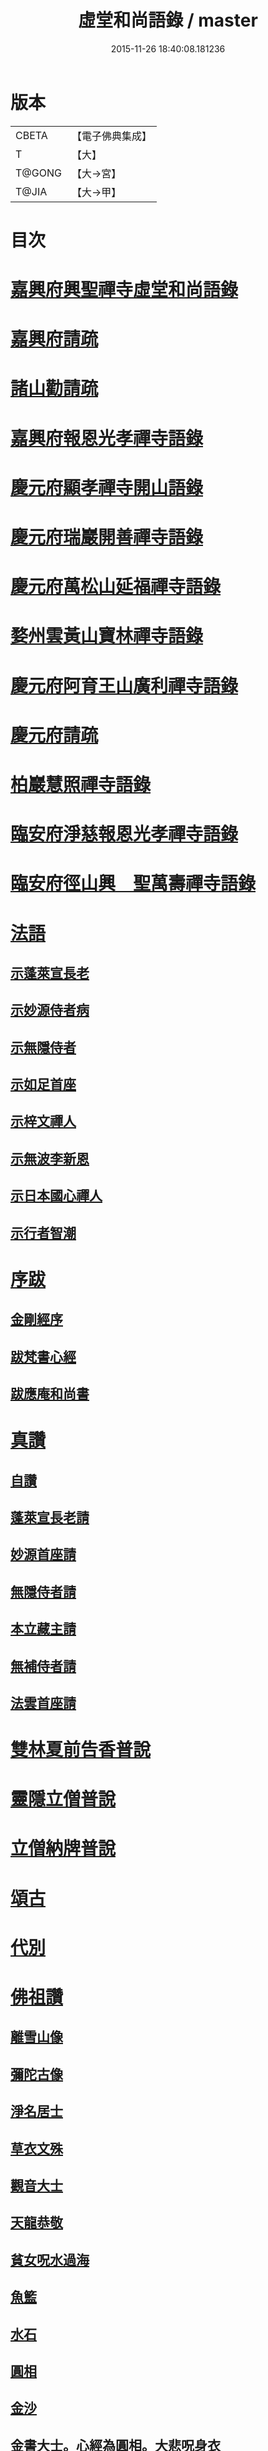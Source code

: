 #+TITLE: 虛堂和尚語錄 / master
#+DATE: 2015-11-26 18:40:08.181236
* 版本
 |     CBETA|【電子佛典集成】|
 |         T|【大】     |
 |    T@GONG|【大→宮】   |
 |     T@JIA|【大→甲】   |

* 目次
* [[file:KR6q0065_001.txt::001-0984a5][嘉興府興聖禪寺虛堂和尚語錄]]
* [[file:KR6q0065_001.txt::001-0984a7][嘉興府請疏]]
* [[file:KR6q0065_001.txt::001-0984a20][諸山勸請疏]]
* [[file:KR6q0065_001.txt::0985c15][嘉興府報恩光孝禪寺語錄]]
* [[file:KR6q0065_001.txt::0989c3][慶元府顯孝禪寺開山語錄]]
* [[file:KR6q0065_001.txt::0990c13][慶元府瑞巖開善禪寺語錄]]
* [[file:KR6q0065_001.txt::0991c29][慶元府萬松山延福禪寺語錄]]
* [[file:KR6q0065_002.txt::002-0993b15][婺州雲黃山寶林禪寺語錄]]
* [[file:KR6q0065_003.txt::003-1003c4][慶元府阿育王山廣利禪寺語錄]]
* [[file:KR6q0065_003.txt::003-1003c6][慶元府請疏]]
* [[file:KR6q0065_003.txt::1007c10][柏巖慧照禪寺語錄]]
* [[file:KR6q0065_003.txt::1008b2][臨安府淨慈報恩光孝禪寺語錄]]
* [[file:KR6q0065_003.txt::1009b4][臨安府徑山興　聖萬壽禪寺語錄]]
* [[file:KR6q0065_004.txt::004-1011c4][法語]]
** [[file:KR6q0065_004.txt::004-1011c5][示蓬萊宣長老]]
** [[file:KR6q0065_004.txt::004-1011c26][示妙源侍者病]]
** [[file:KR6q0065_004.txt::1012a13][示無隱侍者]]
** [[file:KR6q0065_004.txt::1012a22][示如足首座]]
** [[file:KR6q0065_004.txt::1012b9][示梓文禪人]]
** [[file:KR6q0065_004.txt::1012b21][示無波李新恩]]
** [[file:KR6q0065_004.txt::1012c24][示日本國心禪人]]
** [[file:KR6q0065_004.txt::1013a10][示行者智潮]]
* [[file:KR6q0065_004.txt::1013b4][序跋]]
** [[file:KR6q0065_004.txt::1013b5][金剛經序]]
** [[file:KR6q0065_004.txt::1013b12][跋梵書心經]]
** [[file:KR6q0065_004.txt::1013b17][跋應庵和尚書]]
* [[file:KR6q0065_004.txt::1013b24][真讚]]
** [[file:KR6q0065_004.txt::1013b25][自讚]]
** [[file:KR6q0065_004.txt::1013b29][蓬萊宣長老請]]
** [[file:KR6q0065_004.txt::1013c3][妙源首座請]]
** [[file:KR6q0065_004.txt::1013c6][無隱侍者請]]
** [[file:KR6q0065_004.txt::1013c10][本立藏主請]]
** [[file:KR6q0065_004.txt::1013c14][無補侍者請]]
** [[file:KR6q0065_004.txt::1013c18][法雲首座請]]
* [[file:KR6q0065_004.txt::1013c22][雙林夏前告香普說]]
* [[file:KR6q0065_004.txt::1015a28][靈隱立僧普說]]
* [[file:KR6q0065_004.txt::1017a21][立僧納牌普說]]
* [[file:KR6q0065_005.txt::005-1019b4][頌古]]
* [[file:KR6q0065_006.txt::006-1024b9][代別]]
* [[file:KR6q0065_006.txt::1030a10][佛祖讚]]
** [[file:KR6q0065_006.txt::1030a11][離雪山像]]
** [[file:KR6q0065_006.txt::1030a14][彌陀古像]]
** [[file:KR6q0065_006.txt::1030a16][淨名居士]]
** [[file:KR6q0065_006.txt::1030a18][草衣文殊]]
** [[file:KR6q0065_006.txt::1030a20][觀音大士]]
** [[file:KR6q0065_006.txt::1030a23][天龍恭敬]]
** [[file:KR6q0065_006.txt::1030a26][貧女呪水過海]]
** [[file:KR6q0065_006.txt::1030a29][魚籃]]
** [[file:KR6q0065_006.txt::1030b3][水石]]
** [[file:KR6q0065_006.txt::1030b6][圓相]]
** [[file:KR6q0065_006.txt::1030b8][金沙]]
** [[file:KR6q0065_006.txt::1030b11][金書大士。心經為圓相。大悲呪身衣]]
** [[file:KR6q0065_006.txt::1030b15][善慧大士]]
** [[file:KR6q0065_006.txt::1030b17][渡蘆]]
** [[file:KR6q0065_006.txt::1030b20][面壁]]
** [[file:KR6q0065_006.txt::1030b23][西歸]]
** [[file:KR6q0065_006.txt::1030b26][智者大師]]
** [[file:KR6q0065_006.txt::1030c1][須菩提]]
** [[file:KR6q0065_006.txt::1030c4][布袋和尚]]
** [[file:KR6q0065_006.txt::1030c9][放主丈睡]]
** [[file:KR6q0065_006.txt::1030c11][寒山拾得]]
** [[file:KR6q0065_006.txt::1030c16][寒山背身立]]
** [[file:KR6q0065_006.txt::1030c19][拾得指空笑]]
** [[file:KR6q0065_006.txt::1030c22][豐干騎虎]]
** [[file:KR6q0065_006.txt::1030c25][寒拾問訊]]
** [[file:KR6q0065_006.txt::1030c28][寒山作吟身勢]]
** [[file:KR6q0065_006.txt::1031a2][拾得磨墨過筆]]
** [[file:KR6q0065_006.txt::1031a6][栽松道者]]
** [[file:KR6q0065_006.txt::1031a9][蹈碓老盧]]
** [[file:KR6q0065_006.txt::1031a12][神光參達磨]]
** [[file:KR6q0065_006.txt::1031a15][馬祖接石鞏]]
** [[file:KR6q0065_006.txt::1031a18][丹霞遇龐公]]
** [[file:KR6q0065_006.txt::1031a21][良遂見麻谷]]
** [[file:KR6q0065_006.txt::1031a24][藥山和尚]]
** [[file:KR6q0065_006.txt::1031a26][懶瓚和尚]]
** [[file:KR6q0065_006.txt::1031a28][支遁和尚歸休圖]]
** [[file:KR6q0065_006.txt::1031b2][郁山主]]
** [[file:KR6q0065_006.txt::1031b5][政黃牛]]
** [[file:KR6q0065_006.txt::1031b8][亮座主]]
** [[file:KR6q0065_006.txt::1031b11][泉大道浴湫圖]]
** [[file:KR6q0065_006.txt::1031b15][朝陽對月]]
** [[file:KR6q0065_006.txt::1031b19][趙州和尚]]
** [[file:KR6q0065_006.txt::1031b21][臨際大師]]
** [[file:KR6q0065_006.txt::1031b23][普化和尚]]
** [[file:KR6q0065_006.txt::1031b27][雲門大師]]
** [[file:KR6q0065_006.txt::1031c1][玄沙和尚]]
** [[file:KR6q0065_006.txt::1031c6][舡子和尚]]
** [[file:KR6q0065_006.txt::1031c11][太白興禪師]]
** [[file:KR6q0065_006.txt::1031c14][宗庵主]]
** [[file:KR6q0065_006.txt::1031c17][慈明圓和尚]]
** [[file:KR6q0065_006.txt::1031c20][楊岐會和尚]]
** [[file:KR6q0065_006.txt::1031c22][雪竇顯禪師]]
** [[file:KR6q0065_006.txt::1031c28][黃龍南禪師]]
** [[file:KR6q0065_006.txt::1032a2][白雲端和尚]]
** [[file:KR6q0065_006.txt::1032a5][保寧勇和尚]]
** [[file:KR6q0065_006.txt::1032a9][五祖演和尚]]
** [[file:KR6q0065_006.txt::1032a15][圓悟勤禪師]]
** [[file:KR6q0065_006.txt::1032a20][虎丘隆和尚]]
** [[file:KR6q0065_006.txt::1032a23][宏智禪師]]
** [[file:KR6q0065_006.txt::1032a25][大慧禪師]]
** [[file:KR6q0065_006.txt::1032b2][應庵和尚]]
** [[file:KR6q0065_006.txt::1032b5][密庵和尚]]
** [[file:KR6q0065_006.txt::1032b9][石窓和尚]]
** [[file:KR6q0065_006.txt::1032b13][松源和尚]]
** [[file:KR6q0065_006.txt::1032b17][運庵先師]]
** [[file:KR6q0065_006.txt::1032b21][南明不庵悟和尚]]
** [[file:KR6q0065_006.txt::1032b25][南嶽修首座]]
** [[file:KR6q0065_006.txt::1032b28][靈隱石鼓夷和尚]]
** [[file:KR6q0065_006.txt::1032c3][靈山古雲粹法師]]
** [[file:KR6q0065_006.txt::1032c8][玉泉普明法師]]
** [[file:KR6q0065_006.txt::1032c14][出山古像]]
** [[file:KR6q0065_006.txt::1032c17][維摩示疾圖]]
** [[file:KR6q0065_006.txt::1032c21][布袋回頭笑髑髏]]
** [[file:KR6q0065_006.txt::1032c23][三教合一面]]
** [[file:KR6q0065_006.txt::1032c25][懶瓚和尚]]
** [[file:KR6q0065_006.txt::1032c27][鰕子和尚]]
** [[file:KR6q0065_006.txt::1033a1][郁山主]]
** [[file:KR6q0065_006.txt::1033a4][政黃牛]]
** [[file:KR6q0065_006.txt::1033a7][朝陽毳衲]]
** [[file:KR6q0065_006.txt::1033a10][對月了經]]
** [[file:KR6q0065_006.txt::1033a13][寒山拾得]]
** [[file:KR6q0065_006.txt::1033a15][上竺柏庭月法師畫像]]
** [[file:KR6q0065_006.txt::1033a20][無準和尚禪者請贊仍侍立]]
** [[file:KR6q0065_006.txt::1033a24][寶嚴崇辯訥法師畫像]]
** [[file:KR6q0065_006.txt::1033a29][寶林遠和尚游山像師孫侍行]]
* [[file:KR6q0065_006.txt::1033b5][禮祖塔]]
** [[file:KR6q0065_006.txt::1033b6][寶峯馬大師]]
** [[file:KR6q0065_006.txt::1033b10][大梅常禪師]]
** [[file:KR6q0065_006.txt::1033b12][龍牙遁禪師]]
** [[file:KR6q0065_006.txt::1033b15][石霜千僧塚]]
** [[file:KR6q0065_006.txt::1033b18][石霜慈明大師]]
** [[file:KR6q0065_006.txt::1033b23][明招謙禪師]]
** [[file:KR6q0065_006.txt::1033b26][牧護和尚定身]]
** [[file:KR6q0065_006.txt::1033b29][明教大師]]
** [[file:KR6q0065_006.txt::1033c3][覺範和尚塔在同安]]
* [[file:KR6q0065_006.txt::1033c7][佛事]]
** [[file:KR6q0065_006.txt::1033c8][沙彌落髮]]
** [[file:KR6q0065_006.txt::1033c11][棘林請為二沙彌付衣]]
** [[file:KR6q0065_006.txt::1033c14][積直歲持鉢歸秉炬]]
** [[file:KR6q0065_006.txt::1033c19][文彬藏主秉炬]]
** [[file:KR6q0065_006.txt::1033c22][跛脚碣上座起龕]]
** [[file:KR6q0065_006.txt::1033c26][震上座起骨]]
** [[file:KR6q0065_006.txt::1033c29][韶上座入塔]]
** [[file:KR6q0065_006.txt::1034a3][善牧上座起龕]]
** [[file:KR6q0065_006.txt::1034a6][有本上座起骨]]
** [[file:KR6q0065_006.txt::1034a9][永嘉住上座起龕]]
** [[file:KR6q0065_006.txt::1034a12][芝上座起龕]]
** [[file:KR6q0065_006.txt::1034a15][質知庫鎖龕]]
** [[file:KR6q0065_006.txt::1034a18][禋上座秉炬]]
** [[file:KR6q0065_006.txt::1034a22][道興上座秉炬]]
** [[file:KR6q0065_006.txt::1034a26][嘉禾使君。請行端平新橋]]
* [[file:KR6q0065_007.txt::007-1034b13][偈頌]]
** [[file:KR6q0065_007.txt::007-1034b14][釋雪竇革轍二門]]
** [[file:KR6q0065_007.txt::007-1034b17][大功不宰]]
** [[file:KR6q0065_007.txt::007-1034b20][善應無方]]
** [[file:KR6q0065_007.txt::007-1034b23][緣對]]
** [[file:KR6q0065_007.txt::007-1034b26][君子有所思]]
** [[file:KR6q0065_007.txt::007-1034b29][閱宗鏡錄]]
** [[file:KR6q0065_007.txt::1034c4][鑄印]]
** [[file:KR6q0065_007.txt::1034c7][銷印]]
** [[file:KR6q0065_007.txt::1034c10][回雁峯晚望]]
** [[file:KR6q0065_007.txt::1034c13][衡陽龐居士庵]]
** [[file:KR6q0065_007.txt::1034c16][登祝融峯]]
** [[file:KR6q0065_007.txt::1034c21][方廣寺]]
** [[file:KR6q0065_007.txt::1034c24][訪趙野雲不值]]
** [[file:KR6q0065_007.txt::1034c27][圓書記之錢唐]]
** [[file:KR6q0065_007.txt::1035a1][彌藏主歸潮陽]]
** [[file:KR6q0065_007.txt::1035a4][斷橋]]
** [[file:KR6q0065_007.txt::1035a7][訪南湖晦嵓講主]]
** [[file:KR6q0065_007.txt::1035a10][謝戴悟庵]]
** [[file:KR6q0065_007.txt::1035a13][觀山水圖。留休禪者]]
** [[file:KR6q0065_007.txt::1035a17][求猫子]]
** [[file:KR6q0065_007.txt::1035a20][通禪客進納]]
** [[file:KR6q0065_007.txt::1035a23][送僧見龍泉不庵]]
** [[file:KR6q0065_007.txt::1035a26][鬮觀音背水陸幀]]
** [[file:KR6q0065_007.txt::1035a29][霞谷清夜]]
** [[file:KR6q0065_007.txt::1035b4][送先侍者]]
** [[file:KR6q0065_007.txt::1035b7][送文瘦牛]]
** [[file:KR6q0065_007.txt::1035b10][玄黃不真]]
** [[file:KR6q0065_007.txt::1035b14][黑白何咎]]
** [[file:KR6q0065_007.txt::1035b18][謝芝峯交承惠茶]]
** [[file:KR6q0065_007.txt::1035b21][棘林]]
** [[file:KR6q0065_007.txt::1035b24][趙開府訪霞谷。次韻謝之]]
** [[file:KR6q0065_007.txt::1035b28][茶寄樓司令]]
** [[file:KR6q0065_007.txt::1035c2][送鑒座主]]
** [[file:KR6q0065_007.txt::1035c5][僧禮補陀]]
** [[file:KR6q0065_007.txt::1035c8][送騰禪者]]
** [[file:KR6q0065_007.txt::1035c11][遊棲霞觀]]
** [[file:KR6q0065_007.txt::1035c15][僧之金陵]]
** [[file:KR6q0065_007.txt::1035c18][寄晦嵓佛光法師]]
** [[file:KR6q0065_007.txt::1035c21][昌老號竹谿]]
** [[file:KR6q0065_007.txt::1035c24][潭老號古囦]]
** [[file:KR6q0065_007.txt::1035c27][溥禪者西還]]
** [[file:KR6q0065_007.txt::1036a1][僧字止中]]
** [[file:KR6q0065_007.txt::1036a4][閱侍者鏡潭]]
** [[file:KR6q0065_007.txt::1036a7][牧童]]
** [[file:KR6q0065_007.txt::1036a10][漁父]]
** [[file:KR6q0065_007.txt::1036a13][曾禪人唯之]]
** [[file:KR6q0065_007.txt::1036a16][楫禪人之太白]]
** [[file:KR6q0065_007.txt::1036a20][萬松山贈張省元]]
** [[file:KR6q0065_007.txt::1036a23][僧遊台雁]]
** [[file:KR6q0065_007.txt::1036a26][床屏怪松]]
** [[file:KR6q0065_007.txt::1036a29][僧歸越]]
** [[file:KR6q0065_007.txt::1036b3][遠塵軒]]
** [[file:KR6q0065_007.txt::1036b6][遊金華洞天]]
** [[file:KR6q0065_007.txt::1036b9][寄婺守趙玉堂]]
** [[file:KR6q0065_007.txt::1036b12][題書畫什後]]
** [[file:KR6q0065_007.txt::1036b16][冬夜示俊侍者]]
** [[file:KR6q0065_007.txt::1036b19][靈竺權衡之訪婺守會雙林]]
** [[file:KR6q0065_007.txt::1036b26][演僧史錢月林]]
** [[file:KR6q0065_007.txt::1036b29][淵禪人之乳峯]]
** [[file:KR6q0065_007.txt::1036c3][羅漢樹]]
** [[file:KR6q0065_007.txt::1036c7][上四明守黃侍郎辭延福]]
** [[file:KR6q0065_007.txt::1036c12][寄寂照庵主]]
** [[file:KR6q0065_007.txt::1036c15][示祖躬禪人]]
** [[file:KR6q0065_007.txt::1036c18][安座主更衣]]
** [[file:KR6q0065_007.txt::1036c21][天竺送僧之昌邑]]
** [[file:KR6q0065_007.txt::1036c24][動靜雙照]]
** [[file:KR6q0065_007.txt::1036c28][物我兩忘]]
** [[file:KR6q0065_007.txt::1037a3][慧禪人之萬年]]
** [[file:KR6q0065_007.txt::1037a6][示明禪者]]
** [[file:KR6q0065_007.txt::1037a9][齊禪者之道場]]
** [[file:KR6q0065_007.txt::1037a12][厲道人字弗云]]
** [[file:KR6q0065_007.txt::1037a15][靈山聽猿齋祖首座號無傳]]
** [[file:KR6q0065_007.txt::1037a18][酬覺如居士]]
** [[file:KR6q0065_007.txt::1037a21][北山庵居]]
** [[file:KR6q0065_007.txt::1037a25][恭欽二禪人之長庚]]
** [[file:KR6q0065_007.txt::1037a28][訪月上人幽室]]
** [[file:KR6q0065_007.txt::1037b2][寄東湖溥侍者]]
** [[file:KR6q0065_007.txt::1037b5][送泰闍梨]]
** [[file:KR6q0065_007.txt::1037b8][送涇禪者]]
** [[file:KR6q0065_007.txt::1037b11][溥禪人歸疎山]]
** [[file:KR6q0065_007.txt::1037b14][立禪人平山]]
** [[file:KR6q0065_007.txt::1037b17][宣知客歸江心]]
** [[file:KR6q0065_007.txt::1037b20][寄節維那]]
** [[file:KR6q0065_007.txt::1037b23][酬李新恩惠竹杖]]
** [[file:KR6q0065_007.txt::1037b26][元藏主遊方]]
** [[file:KR6q0065_007.txt::1037b29][得頤]]
** [[file:KR6q0065_007.txt::1037c3][冷泉送文禪者之天台]]
** [[file:KR6q0065_007.txt::1037c6][送信禪人]]
** [[file:KR6q0065_007.txt::1037c9][正禪者歸菴]]
** [[file:KR6q0065_007.txt::1037c12][文禪人臨哀北堂]]
** [[file:KR6q0065_007.txt::1037c15][寄雪竇足首座]]
** [[file:KR6q0065_007.txt::1037c18][衍鞏珙三禪德之國清]]
** [[file:KR6q0065_007.txt::1037c21][送僧之嚴]]
** [[file:KR6q0065_007.txt::1037c24][送逢侍者]]
** [[file:KR6q0065_007.txt::1037c27][本禪人爛柴]]
** [[file:KR6q0065_007.txt::1038a1][崖泉應虛室]]
** [[file:KR6q0065_007.txt::1038a5][題漁磯]]
** [[file:KR6q0065_007.txt::1038a8][電嵓相者]]
** [[file:KR6q0065_007.txt::1038a11][大義庵主]]
** [[file:KR6q0065_007.txt::1038a14][傅禪人空谷]]
** [[file:KR6q0065_007.txt::1038a17][送小師無二回中川]]
** [[file:KR6q0065_007.txt::1038a20][此軒]]
** [[file:KR6q0065_007.txt::1038a23][古梅]]
** [[file:KR6q0065_007.txt::1038a26][獨舫軒]]
** [[file:KR6q0065_007.txt::1038a29][霞光亭]]
** [[file:KR6q0065_007.txt::1038b3][泳侍者不受育王藏主]]
** [[file:KR6q0065_007.txt::1038b6][明知客江心訪竺峯]]
** [[file:KR6q0065_007.txt::1038b9][對雪]]
** [[file:KR6q0065_007.txt::1038b12][上竺池院歸鷲峯菴]]
** [[file:KR6q0065_007.txt::1038b16][次白雲端和尚韻。禮楊岐會禪師塔]]
** [[file:KR6q0065_007.txt::1038b20][禮道吾雷。迁塔在石霜]]
** [[file:KR6q0065_007.txt::1038b23][謝夢庵居士性宗集]]
** [[file:KR6q0065_007.txt::1038b26][寄崇福源長老]]
** [[file:KR6q0065_007.txt::1038b29][愷藏主號庾嶺]]
** [[file:KR6q0065_007.txt::1038c3][白糍寄夢匃]]
** [[file:KR6q0065_007.txt::1038c6][淨髮吳生]]
** [[file:KR6q0065_007.txt::1038c10][村樂圖]]
** [[file:KR6q0065_007.txt::1038c13][自賦息畊]]
** [[file:KR6q0065_007.txt::1038c16][送鄱陽復道者]]
** [[file:KR6q0065_007.txt::1038c22][寄星婺適莊居士]]
** [[file:KR6q0065_007.txt::1038c25][寄雪竇性首座]]
** [[file:KR6q0065_007.txt::1038c28][送茂侍者]]
** [[file:KR6q0065_007.txt::1039a2][春日對鏡]]
** [[file:KR6q0065_007.txt::1039a6][送炳書記]]
** [[file:KR6q0065_007.txt::1039a9][法光藏主之南徐]]
** [[file:KR6q0065_007.txt::1039a12][實禪者歸省]]
** [[file:KR6q0065_007.txt::1039a15][璟和尚號石庵]]
** [[file:KR6q0065_007.txt::1039a18][可禪人歸江心]]
** [[file:KR6q0065_007.txt::1039a21][送僧省母]]
** [[file:KR6q0065_007.txt::1039a24][寄都省羅太尉]]
** [[file:KR6q0065_007.txt::1039a27][淨覃藏主遊方]]
** [[file:KR6q0065_007.txt::1039b1][德惟侍者巡禮]]
** [[file:KR6q0065_007.txt::1039b4][通藏主之南國]]
** [[file:KR6q0065_007.txt::1039b7][立藏主之三衢]]
** [[file:KR6q0065_007.txt::1039b10][端書記赴雲城辟命]]
** [[file:KR6q0065_007.txt::1039b13][慶藏主之南屏]]
** [[file:KR6q0065_007.txt::1039b16][隱侍者遊乳峯]]
** [[file:KR6q0065_007.txt::1039b20][寄慈峯故人]]
** [[file:KR6q0065_007.txt::1039b23][無補侍者遊方]]
** [[file:KR6q0065_007.txt::1039b26][[沔-丏+丐]禪人之雁蕩]]
** [[file:KR6q0065_007.txt::1039b29][珙侍者之[沔-丏+丐]]]
** [[file:KR6q0065_007.txt::1039c3][贈許居士]]
** [[file:KR6q0065_007.txt::1039c6][贈妙喜社道友]]
** [[file:KR6q0065_007.txt::1039c9][示日本智光禪人]]
** [[file:KR6q0065_007.txt::1039c12][送永嘉祖意禪人]]
** [[file:KR6q0065_007.txt::1039c15][心侍者歸省]]
** [[file:KR6q0065_007.txt::1039c18][就明書懷]]
** [[file:KR6q0065_007.txt::1039c22][海首座號怒濤]]
** [[file:KR6q0065_007.txt::1039c25][天竺玉輪師赴覺海]]
** [[file:KR6q0065_007.txt::1039c28][賀契師庵居]]
** [[file:KR6q0065_007.txt::1040a2][揖讓圖]]
** [[file:KR6q0065_007.txt::1040a5][山行示思穆侍者]]
** [[file:KR6q0065_007.txt::1040a8][雲谷術士]]
** [[file:KR6q0065_007.txt::1040a11][鐫者任廷]]
** [[file:KR6q0065_007.txt::1040a14][剃剪林榮]]
** [[file:KR6q0065_007.txt::1040a18][韜光室]]
** [[file:KR6q0065_007.txt::1040a21][三友堂]]
** [[file:KR6q0065_007.txt::1040a24][碧照軒]]
** [[file:KR6q0065_007.txt::1040a27][荷衣沼]]
** [[file:KR6q0065_007.txt::1040b1][岳林古渡]]
** [[file:KR6q0065_007.txt::1040b4][長汀煙雨]]
** [[file:KR6q0065_007.txt::1040b7][酬李寄軒]]
** [[file:KR6q0065_007.txt::1040b11][惟侍者號曲江]]
** [[file:KR6q0065_007.txt::1040b14][日本源侍者游台雁]]
** [[file:KR6q0065_007.txt::1040b17][示內記藻侍者]]
** [[file:KR6q0065_007.txt::1040b20][德信西上]]
** [[file:KR6q0065_007.txt::1040b23][壬戌登雪竇]]
*** [[file:KR6q0065_007.txt::1040b24][錦鏡]]
*** [[file:KR6q0065_007.txt::1040b27][妙高]]
*** [[file:KR6q0065_007.txt::1040c1][飛雪]]
*** [[file:KR6q0065_007.txt::1040c4][水仙]]
*** [[file:KR6q0065_007.txt::1040c7][墨竹]]
*** [[file:KR6q0065_007.txt::1040c10][浙江潮圖]]
*** [[file:KR6q0065_007.txt::1040c13][老融牛圖]]
*** [[file:KR6q0065_007.txt::1040c16][梁楷忘機圖]]
*** [[file:KR6q0065_007.txt::1040c19][常牧溪猿圖]]
*** [[file:KR6q0065_007.txt::1040c23][荷鷺]]
* [[file:KR6q0065_008.txt::008-1041a4][虛堂和尚續輯]]
* [[file:KR6q0065_008.txt::1044a28][臨安府淨慈報恩光孝禪寺後錄]]
* [[file:KR6q0065_009.txt::009-1048a19][臨安府徑山興聖萬壽禪寺後錄]]
* [[file:KR6q0065_010.txt::010-1058c17][偈頌]]
** [[file:KR6q0065_010.txt::1059a5][寄集慶開山]]
** [[file:KR6q0065_010.txt::1059a8][賡靜學林府判游天澤菴韻]]
** [[file:KR6q0065_010.txt::1059a12][答洞陽居士麋監丞[登/升]]]
** [[file:KR6q0065_010.txt::1059a15][送了侍者游台山]]
** [[file:KR6q0065_010.txt::1059a18][來知客慈峯之乳竇。瞻禮明覺塔]]
** [[file:KR6q0065_010.txt::1059a21][賢侍者號木翁]]
** [[file:KR6q0065_010.txt::1059a24][寄道彬侍者]]
** [[file:KR6q0065_010.txt::1059a27][準侍者歸省]]
** [[file:KR6q0065_010.txt::1059b1][清禪者游方]]
** [[file:KR6q0065_010.txt::1059b4][珪禪者號石翁]]
** [[file:KR6q0065_010.txt::1059b7][瞿居士號無知]]
** [[file:KR6q0065_010.txt::1059b10][贈妙潔道人]]
** [[file:KR6q0065_010.txt::1059b13][廢寺]]
** [[file:KR6q0065_010.txt::1059b16][越山]]
** [[file:KR6q0065_010.txt::1059b19][墨戲屠生善老融牛]]
** [[file:KR6q0065_010.txt::1059b22][題淨業圖]]
** [[file:KR6q0065_010.txt::1059b25][示惠靈為僧]]
* [[file:KR6q0065_010.txt::1059b28][佛事]]
** [[file:KR6q0065_010.txt::1059c14][楊御藥奉聖旨。請跋每月念佛圖]]
** [[file:KR6q0065_010.txt::1059c25][都省董節使起棺]]
** [[file:KR6q0065_010.txt::1060a5][湯正言請為前雙林雲峯德和尚入塔]]
** [[file:KR6q0065_010.txt::1060a13][徑山荊叟入淨慈祖堂]]
* [[file:KR6q0065_010.txt::1060a18][秉炬]]
** [[file:KR6q0065_010.txt::1060a19][師覲書記]]
** [[file:KR6q0065_010.txt::1060a23][可拱藏主]]
** [[file:KR6q0065_010.txt::1060a27][東山秀老請為小師一侍者]]
** [[file:KR6q0065_010.txt::1060b2][本然侍者]]
** [[file:KR6q0065_010.txt::1060b6][潮州本植禪者]]
** [[file:KR6q0065_010.txt::1060b10][德圓堂主]]
** [[file:KR6q0065_010.txt::1060b13][居靜副寺]]
** [[file:KR6q0065_010.txt::1060b17][至義禪者]]
** [[file:KR6q0065_010.txt::1060b21][惟一知客]]
** [[file:KR6q0065_010.txt::1060b25][暫到如是禪者]]
** [[file:KR6q0065_010.txt::1060b29][凌霄峯念菴主]]
** [[file:KR6q0065_010.txt::1060c4][祖秀老宿]]
** [[file:KR6q0065_010.txt::1060c8][如松禪者]]
** [[file:KR6q0065_010.txt::1060c12][惟曉直歲]]
** [[file:KR6q0065_010.txt::1060c16][妙蓮上坐]]
** [[file:KR6q0065_010.txt::1060c21][樹頭祖用]]
* [[file:KR6q0065_010.txt::1060c26][法語]]
** [[file:KR6q0065_010.txt::1060c27][高麗國淑法師印藏經]]
** [[file:KR6q0065_010.txt::1061a19][雪蓬明長老。赴禾興光孝]]
** [[file:KR6q0065_010.txt::1061b2][日本建長寺隆禪師語錄跋]]
** [[file:KR6q0065_010.txt::1061b9][雪峯霜林果禪師語錄跋]]
* [[file:KR6q0065_010.txt::1061b15][真贊]]
** [[file:KR6q0065_010.txt::1061b16][慶遠俊長老請]]
** [[file:KR6q0065_010.txt::1061b20][淨覃藏主請]]
** [[file:KR6q0065_010.txt::1061b24][以文長老請]]
** [[file:KR6q0065_010.txt::1061b29][新建淨慈天錫莊請]]
** [[file:KR6q0065_010.txt::1061c4][徒弟宗璞建施水菴請]]
** [[file:KR6q0065_010.txt::1061c8][日本紹明知客請]]
** [[file:KR6q0065_010.txt::1061c11][磻溪禪子請]]
** [[file:KR6q0065_010.txt::1061c14][光禪者請]]
** [[file:KR6q0065_010.txt::1061c23][徑山西寮眾老郎請]]
* [[file:KR6q0065_010.txt::1062a8][虛堂和尚新添]]
* [[file:KR6q0065_010.txt::1062a11][讚禪會圖]]
** [[file:KR6q0065_010.txt::1062a12][黃檗禮佛。掌宣宗]]
** [[file:KR6q0065_010.txt::1062a16][趙王訪趙州。州不下禪床]]
** [[file:KR6q0065_010.txt::1062a19][肅宗問忠國師十身調御]]
** [[file:KR6q0065_010.txt::1062a22][李翱參藥山]]
** [[file:KR6q0065_010.txt::1062a26][韓愈見大顛]]
** [[file:KR6q0065_010.txt::1062b1][莊宗宣興化問答]]
** [[file:KR6q0065_010.txt::1062b4][順宗問鵝湖大義禪師]]
** [[file:KR6q0065_010.txt::1062b7][文宗問終南山蛤蜊瑞相]]
** [[file:KR6q0065_010.txt::1062b11][龐居士問馬大師]]
** [[file:KR6q0065_010.txt::1062b14][丹霞見靈照女]]
** [[file:KR6q0065_010.txt::1062b18][龐居士大家團圝共說無生話]]
** [[file:KR6q0065_010.txt::1062b21][龐居士闔家都去]]
** [[file:KR6q0065_010.txt::1062b26][棘林和尚遺書至]]
** [[file:KR6q0065_010.txt::1062b29][鍼生大阬]]
** [[file:KR6q0065_010.txt::1062c4][琳禪人歸豫章]]
** [[file:KR6q0065_010.txt::1062c7][雲山小景]]
** [[file:KR6q0065_010.txt::1062c10][孤山]]
** [[file:KR6q0065_010.txt::1062c14][和秉[(雪-雨)/粉/大]李君五偈]]
** [[file:KR6q0065_010.txt::1062c27][贈禪客智仁]]
** [[file:KR6q0065_010.txt::1063a11][鳴鐘佛事]]
** [[file:KR6q0065_010.txt::1063a19][答蓬萊宣長老書]]
** [[file:KR6q0065_010.txt::1063b9][示權淨侍收]]
* [[file:KR6q0065_010.txt::1063b14][辭世頌]]
* [[file:KR6q0065_010.txt::1063b19][行狀]]
* 卷
** [[file:KR6q0065_001.txt][虛堂和尚語錄 1]]
** [[file:KR6q0065_002.txt][虛堂和尚語錄 2]]
** [[file:KR6q0065_003.txt][虛堂和尚語錄 3]]
** [[file:KR6q0065_004.txt][虛堂和尚語錄 4]]
** [[file:KR6q0065_005.txt][虛堂和尚語錄 5]]
** [[file:KR6q0065_006.txt][虛堂和尚語錄 6]]
** [[file:KR6q0065_007.txt][虛堂和尚語錄 7]]
** [[file:KR6q0065_008.txt][虛堂和尚語錄 8]]
** [[file:KR6q0065_009.txt][虛堂和尚語錄 9]]
** [[file:KR6q0065_010.txt][虛堂和尚語錄 10]]
